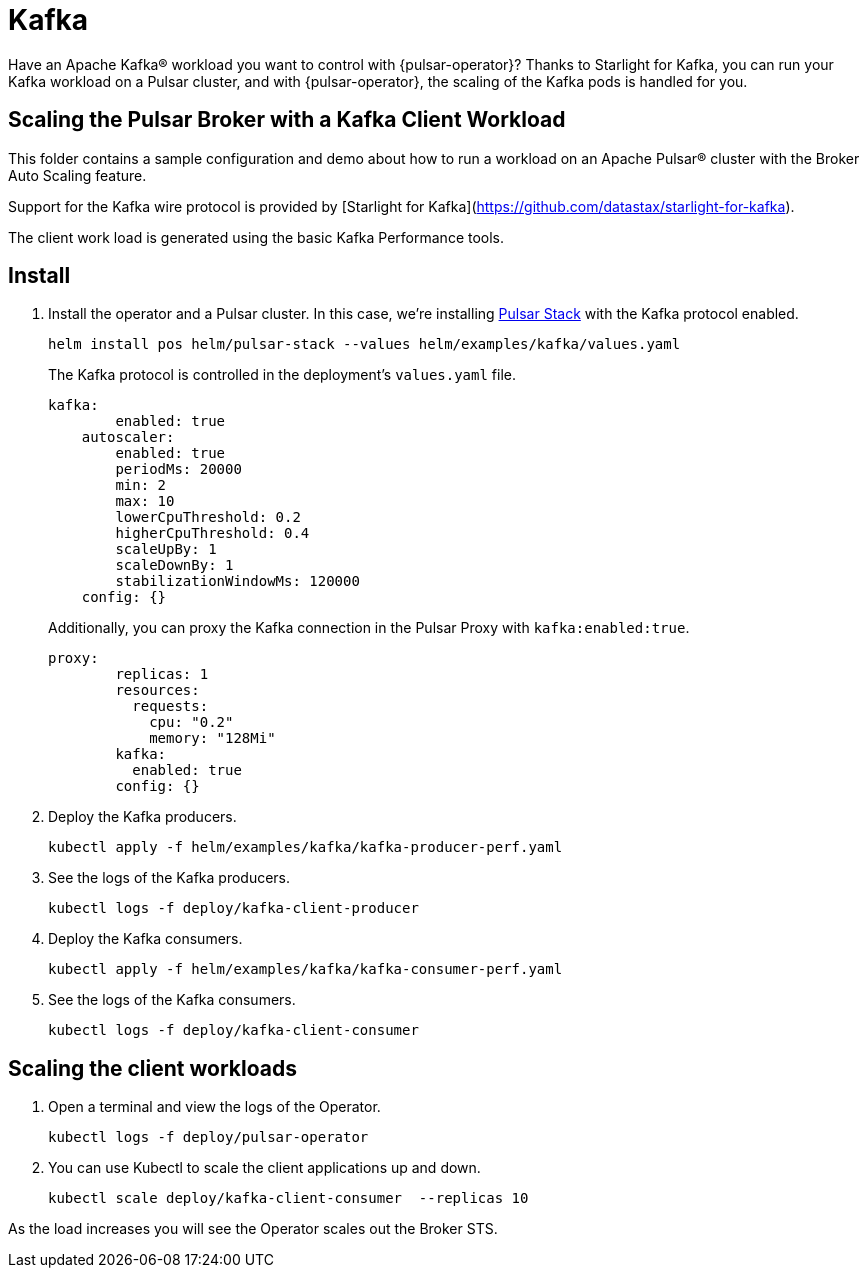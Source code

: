 = Kafka

Have an Apache Kafka® workload you want to control with {pulsar-operator}?
Thanks to Starlight for Kafka, you can run your Kafka workload on a Pulsar cluster, and with {pulsar-operator}, the scaling of the Kafka pods is handled for you.

== Scaling the Pulsar Broker with a Kafka Client Workload

This folder contains a sample configuration and demo about how to run a workload
on an Apache Pulsar® cluster with the Broker Auto Scaling feature.

Support for the Kafka wire protocol is provided by [Starlight for Kafka](https://github.com/datastax/starlight-for-kafka).

The client work load is generated using the basic Kafka Performance tools.

== Install

. Install the operator and a Pulsar cluster.
In this case, we're installing xref:getting-started:stack.adoc[Pulsar Stack] with the Kafka protocol enabled.
+
[source,bash]
----
helm install pos helm/pulsar-stack --values helm/examples/kafka/values.yaml
----
+
The Kafka protocol is controlled in the deployment's `values.yaml` file.
+
[source,yaml]
----
kafka:
        enabled: true
    autoscaler:
        enabled: true
        periodMs: 20000
        min: 2
        max: 10
        lowerCpuThreshold: 0.2
        higherCpuThreshold: 0.4
        scaleUpBy: 1
        scaleDownBy: 1
        stabilizationWindowMs: 120000
    config: {}
----
+
Additionally, you can proxy the Kafka connection in the Pulsar Proxy with `kafka:enabled:true`.
+
[source,yaml]
----
proxy:
        replicas: 1
        resources:
          requests:
            cpu: "0.2"
            memory: "128Mi"
        kafka:
          enabled: true
        config: {}
----

. Deploy the Kafka producers.
+
[source,bash]
----
kubectl apply -f helm/examples/kafka/kafka-producer-perf.yaml
----

. See the logs of the Kafka producers.
+
[source,bash]
----
kubectl logs -f deploy/kafka-client-producer
----

. Deploy the Kafka consumers.
+
[source,bash]
----
kubectl apply -f helm/examples/kafka/kafka-consumer-perf.yaml
----

. See the logs of the Kafka consumers.
+
[source,bash]
----
kubectl logs -f deploy/kafka-client-consumer
----

== Scaling the client workloads

. Open a terminal and view the logs of the Operator.
+
[source,bash]
----
kubectl logs -f deploy/pulsar-operator
----

. You can use Kubectl to scale the client applications up and down.
+
[source,bash]
----
kubectl scale deploy/kafka-client-consumer  --replicas 10
----

As the load increases you will see the Operator scales out the Broker STS.